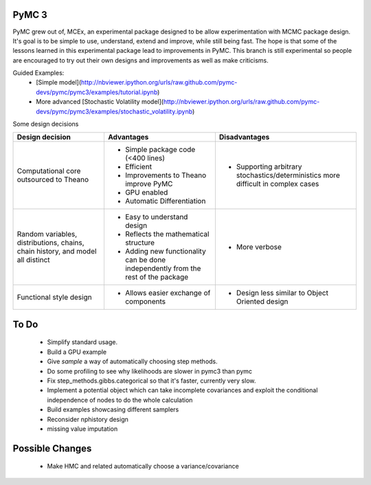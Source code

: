 ***********************
 PyMC 3 
***********************

PyMC grew out of, MCEx, an experimental package designed to be allow experimentation with MCMC package design. 
It's goal is to be simple to use, understand, extend and improve, while still being fast. 
The hope is that some of the lessons learned in this experimental package lead to improvements
in PyMC. This branch is still experimental so people are encouraged to try out their own designs and improvements 
as well as make criticisms.

Guided Examples: 
 * [Simple model](http://nbviewer.ipython.org/urls/raw.github.com/pymc-devs/pymc/pymc3/examples/tutorial.ipynb)
 * More advanced [Stochastic Volatility model](http://nbviewer.ipython.org/urls/raw.github.com/pymc-devs/pymc/pymc3/examples/stochastic_volatility.ipynb)

Some design decisions

+----------------------------------+---------------------------------------+---------------------------------------------------+
| Design decision                  | Advantages                            | Disadvantages                                     |
+==================================+=======================================+===================================================+
| Computational core outsourced    | - Simple package code (<400 lines)    | - Supporting arbitrary stochastics/deterministics |
| to Theano                        | - Efficient                           |   more difficult in complex cases                 |
|                                  | - Improvements to Theano improve PyMC |                                                   |
|                                  | - GPU enabled                         |                                                   |
|                                  | - Automatic Differentiation           |                                                   |
+----------------------------------+---------------------------------------+---------------------------------------------------+
| Random variables, distributions, | - Easy to understand design           | - More verbose                                    |
| chains, chain history,           | - Reflects the mathematical structure |                                                   |
| and model all distinct           | - Adding new functionality can be     |                                                   |
|                                  |   done independently from the rest of |                                                   |                       
|                                  |   the package                         |                                                   |
+----------------------------------+---------------------------------------+---------------------------------------------------+
| Functional style design          | - Allows easier exchange of           | - Design less similar to Object Oriented design   |      
|                                  |   components                          |                                                   |
+----------------------------------+---------------------------------------+---------------------------------------------------+ 
 
*****
To Do
*****

 * Simplify standard usage. 
 * Build a GPU example 
 * Give `sample` a way of automatically choosing step methods.
 * Do some profiling to see why likelihoods are slower in pymc3 than pymc 
 * Fix step_methods.gibbs.categorical so that it's faster, currently very slow. 
 * Implement a potential object which can take incomplete covariances and exploit the conditional independence of nodes to do the whole calculation 
 * Build examples showcasing different samplers
 * Reconsider nphistory design
 * missing value imputation
 
****************
Possible Changes
****************

 * Make HMC and related automatically choose a variance/covariance
